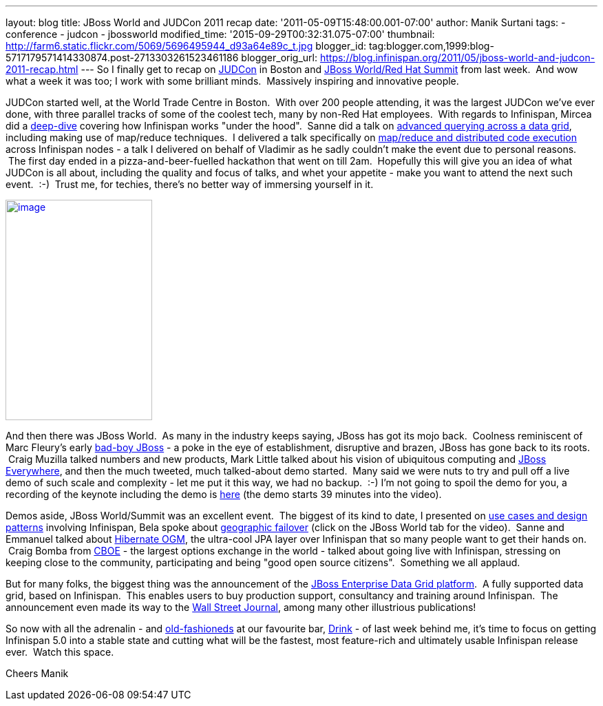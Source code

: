 ---
layout: blog
title: JBoss World and JUDCon 2011 recap
date: '2011-05-09T15:48:00.001-07:00'
author: Manik Surtani
tags:
- conference
- judcon
- jbossworld
modified_time: '2015-09-29T00:32:31.075-07:00'
thumbnail: http://farm6.static.flickr.com/5069/5696495944_d93a64e89c_t.jpg
blogger_id: tag:blogger.com,1999:blog-5717179571414330874.post-2713303261523461186
blogger_orig_url: https://blog.infinispan.org/2011/05/jboss-world-and-judcon-2011-recap.html
---
So I finally get to recap on http://www.jboss.org/events/JUDCon[JUDCon]
in Boston and http://www.redhat.com/summit/[JBoss World/Red Hat Summit]
from last week.  And wow what a week it was too; I work with some
brilliant minds.  Massively inspiring and innovative people.

JUDCon started well, at the World Trade Centre in Boston.  With over 200
people attending, it was the largest JUDCon we've ever done, with three
parallel tracks of some of the coolest tech, many by non-Red Hat
employees.  With regards to Infinispan, Mircea did a
http://www.jboss.org/events/JUDCon/day2track2.html#930AM[deep-dive] covering
how Infinispan works "under the hood".  Sanne did a talk on
http://www.jboss.org/events/JUDCon/day2track2.html#230PM[advanced
querying across a data grid], including making use of map/reduce
techniques.  I delivered a talk specifically on
http://www.slideshare.net/maniksurtani/mapreduce-in-the-cloud-infinispan-distributed-task-execution-framework[map/reduce
and distributed code execution] across Infinispan nodes - a talk I
delivered on behalf of Vladimir as he sadly couldn't make the event due
to personal reasons.  The first day ended in a pizza-and-beer-fuelled
hackathon that went on till 2am.  Hopefully this will give you an idea
of what JUDCon is all about, including the quality and focus of talks,
and whet your appetite - make you want to attend the next such event.
 :-)  Trust me, for techies, there's no better way of immersing yourself
in it.

http://farm6.static.flickr.com/5069/5696495944_d93a64e89c.jpg[image:http://farm6.static.flickr.com/5069/5696495944_d93a64e89c.jpg[image,width=213,height=320]]


And then there was JBoss World.  As many in the industry keeps saying,
JBoss has got its mojo back.  Coolness reminiscent of Marc Fleury's
early
http://www.businessweek.com/magazine/content/06_15/b3979098.htm[bad-boy
JBoss] - a poke in the eye of establishment, disruptive and brazen,
JBoss has gone back to its roots.  Craig Muzilla talked numbers and new
products, Mark Little talked about his vision of ubiquitous computing
and http://community.jboss.org/blogs/mark.little/2011/05/08/jboss-everywhere[JBoss
Everywhere], and then the much tweeted, much talked-about demo started.
 Many said we were nuts to try and pull off a live demo of such scale
and complexity - let me put it this way, we had no backup.  :-) I'm not
going to spoil the demo for you, a recording of the keynote including
the demo is http://vimeo.com/24798138[here] (the demo starts 39 minutes
into the video).

Demos aside, JBoss World/Summit was an excellent event.  The biggest of
its kind to date, I presented on
http://www.redhat.com/summit/2011/presentations/jbossworld/decoding_the_code/wednesday/surtani_w_1400_Highly_Scalable_Data_Grids_and_Distributed_Caching_with_Infinispan.pdf[use
cases and design patterns] involving Infinispan, Bela spoke about
http://www.redhat.com/summit/highlights/[geographic failover] (click on
the JBoss World tab for the video).  Sanne and Emmanuel talked about
http://www.redhat.com/summit/2011/presentations/jbossworld/whats_new/wednesday/bernard_w_420_jpa_in_hibernate.pdf[Hibernate
OGM], the ultra-cool JPA layer over Infinispan that so many people want
to get their hands on.  Craig Bomba from http://www.cboe.com/[CBOE] -
the largest options exchange in the world - talked about going live with
Infinispan, stressing on keeping close to the community, participating
and being "good open source citizens".  Something we all applaud.

But for many folks, the biggest thing was the announcement of the
http://www.jboss.com/edg6-early-access[JBoss Enterprise Data Grid
platform].  A fully supported data grid, based on Infinispan.  This
enables users to buy production support, consultancy and training around
Infinispan.  The announcement even made its way to the
http://online.wsj.com/article/PR-CO-20110503-906624.html[Wall Street
Journal], among many other illustrious publications!

So now with all the adrenalin - and
http://cocktails.about.com/od/atozcocktailrecipes/r/old_fshned_cktl.htm[old-fashioneds]
at our favourite bar, http://www.yelp.com/biz/drink-boston-2[Drink] - of
last week behind me, it's time to focus on getting Infinispan 5.0 into a
stable state and cutting what will be the fastest, most feature-rich and
ultimately usable Infinispan release ever.  Watch this space.

Cheers
Manik
